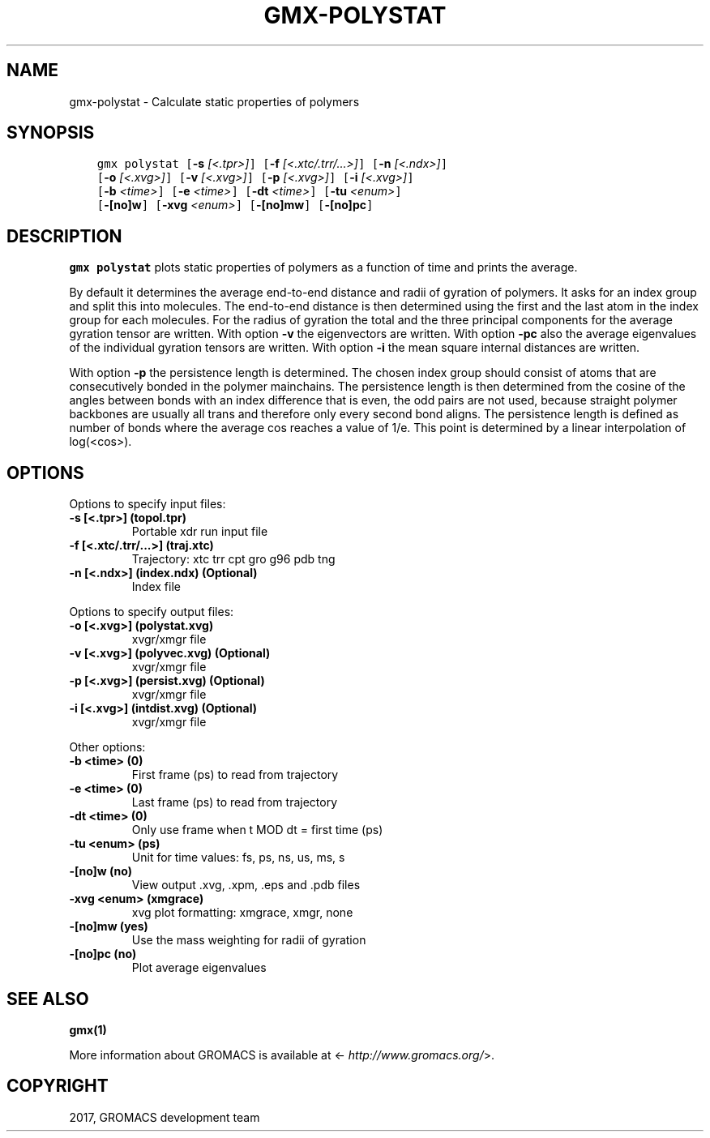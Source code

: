 .\" Man page generated from reStructuredText.
.
.TH "GMX-POLYSTAT" "1" "Sep 15, 2017" "2016.4" "GROMACS"
.SH NAME
gmx-polystat \- Calculate static properties of polymers
.
.nr rst2man-indent-level 0
.
.de1 rstReportMargin
\\$1 \\n[an-margin]
level \\n[rst2man-indent-level]
level margin: \\n[rst2man-indent\\n[rst2man-indent-level]]
-
\\n[rst2man-indent0]
\\n[rst2man-indent1]
\\n[rst2man-indent2]
..
.de1 INDENT
.\" .rstReportMargin pre:
. RS \\$1
. nr rst2man-indent\\n[rst2man-indent-level] \\n[an-margin]
. nr rst2man-indent-level +1
.\" .rstReportMargin post:
..
.de UNINDENT
. RE
.\" indent \\n[an-margin]
.\" old: \\n[rst2man-indent\\n[rst2man-indent-level]]
.nr rst2man-indent-level -1
.\" new: \\n[rst2man-indent\\n[rst2man-indent-level]]
.in \\n[rst2man-indent\\n[rst2man-indent-level]]u
..
.SH SYNOPSIS
.INDENT 0.0
.INDENT 3.5
.sp
.nf
.ft C
gmx polystat [\fB\-s\fP \fI[<.tpr>]\fP] [\fB\-f\fP \fI[<.xtc/.trr/...>]\fP] [\fB\-n\fP \fI[<.ndx>]\fP]
             [\fB\-o\fP \fI[<.xvg>]\fP] [\fB\-v\fP \fI[<.xvg>]\fP] [\fB\-p\fP \fI[<.xvg>]\fP] [\fB\-i\fP \fI[<.xvg>]\fP]
             [\fB\-b\fP \fI<time>\fP] [\fB\-e\fP \fI<time>\fP] [\fB\-dt\fP \fI<time>\fP] [\fB\-tu\fP \fI<enum>\fP]
             [\fB\-[no]w\fP] [\fB\-xvg\fP \fI<enum>\fP] [\fB\-[no]mw\fP] [\fB\-[no]pc\fP]
.ft P
.fi
.UNINDENT
.UNINDENT
.SH DESCRIPTION
.sp
\fBgmx polystat\fP plots static properties of polymers as a function of time
and prints the average.
.sp
By default it determines the average end\-to\-end distance and radii
of gyration of polymers. It asks for an index group and split this
into molecules. The end\-to\-end distance is then determined using
the first and the last atom in the index group for each molecules.
For the radius of gyration the total and the three principal components
for the average gyration tensor are written.
With option \fB\-v\fP the eigenvectors are written.
With option \fB\-pc\fP also the average eigenvalues of the individual
gyration tensors are written.
With option \fB\-i\fP the mean square internal distances are
written.
.sp
With option \fB\-p\fP the persistence length is determined.
The chosen index group should consist of atoms that are
consecutively bonded in the polymer mainchains.
The persistence length is then determined from the cosine of
the angles between bonds with an index difference that is even,
the odd pairs are not used, because straight polymer backbones
are usually all trans and therefore only every second bond aligns.
The persistence length is defined as number of bonds where
the average cos reaches a value of 1/e. This point is determined
by a linear interpolation of log(<cos>).
.SH OPTIONS
.sp
Options to specify input files:
.INDENT 0.0
.TP
.B \fB\-s\fP [<.tpr>] (topol.tpr)
Portable xdr run input file
.TP
.B \fB\-f\fP [<.xtc/.trr/...>] (traj.xtc)
Trajectory: xtc trr cpt gro g96 pdb tng
.TP
.B \fB\-n\fP [<.ndx>] (index.ndx) (Optional)
Index file
.UNINDENT
.sp
Options to specify output files:
.INDENT 0.0
.TP
.B \fB\-o\fP [<.xvg>] (polystat.xvg)
xvgr/xmgr file
.TP
.B \fB\-v\fP [<.xvg>] (polyvec.xvg) (Optional)
xvgr/xmgr file
.TP
.B \fB\-p\fP [<.xvg>] (persist.xvg) (Optional)
xvgr/xmgr file
.TP
.B \fB\-i\fP [<.xvg>] (intdist.xvg) (Optional)
xvgr/xmgr file
.UNINDENT
.sp
Other options:
.INDENT 0.0
.TP
.B \fB\-b\fP <time> (0)
First frame (ps) to read from trajectory
.TP
.B \fB\-e\fP <time> (0)
Last frame (ps) to read from trajectory
.TP
.B \fB\-dt\fP <time> (0)
Only use frame when t MOD dt = first time (ps)
.TP
.B \fB\-tu\fP <enum> (ps)
Unit for time values: fs, ps, ns, us, ms, s
.TP
.B \fB\-[no]w\fP  (no)
View output \&.xvg, \&.xpm, \&.eps and \&.pdb files
.TP
.B \fB\-xvg\fP <enum> (xmgrace)
xvg plot formatting: xmgrace, xmgr, none
.TP
.B \fB\-[no]mw\fP  (yes)
Use the mass weighting for radii of gyration
.TP
.B \fB\-[no]pc\fP  (no)
Plot average eigenvalues
.UNINDENT
.SH SEE ALSO
.sp
\fBgmx(1)\fP
.sp
More information about GROMACS is available at <\fI\%http://www.gromacs.org/\fP>.
.SH COPYRIGHT
2017, GROMACS development team
.\" Generated by docutils manpage writer.
.
